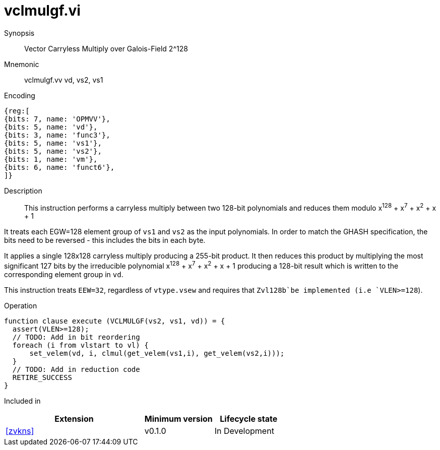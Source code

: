 [[insns-vclmulgf, Vector Carryless Multiply over Galois-Field 2^128]]
= vclmulgf.vi

Synopsis::
Vector Carryless Multiply over Galois-Field 2^128

Mnemonic::
vclmulgf.vv vd, vs2, vs1

Encoding::
[wavedrom, , svg]
....
{reg:[
{bits: 7, name: 'OPMVV'},
{bits: 5, name: 'vd'},
{bits: 3, name: 'func3'},
{bits: 5, name: 'vs1'},
{bits: 5, name: 'vs2'},
{bits: 1, name: 'vm'},
{bits: 6, name: 'funct6'},
]}
....

Description:: 
This instruction performs a carryless multiply between two 128-bit polynomials and reduces them modulo
x^128^ + x^7^ + x^2^ + x + 1

It treats each EGW=128 element group of `vs1` and `vs2` as the input polynomials.
In order to match the GHASH specification, the bits need to be reversed -
this includes the bits in each byte.


It applies a single 128x128 carryless multiply producing a 255-bit product. It then reduces this product
by multiplying the most significant 127 bits by the irreducible polynomial x^128^ + x^7^ + x^2^ + x + 1
producing a 128-bit result which is written to the corresponding element group in `vd`.

This instruction treats `EEW=32`, regardless of `vtype.vsew` and requires that
 `Zvl128b`be implemented (i.e `VLEN>=128`).

Operation::
[source,pseudocode]
--
function clause execute (VCLMULGF(vs2, vs1, vd)) = {
  assert(VLEN>=128);
  // TODO: Add in bit reordering
  foreach (i from vlstart to vl) {
      set_velem(vd, i, clmul(get_velem(vs1,i), get_velem(vs2,i)));
  }
  // TODO: Add in reduction code
  RETIRE_SUCCESS
}
--

Included in::
[%header,cols="4,2,2"]
|===
|Extension
|Minimum version
|Lifecycle state

| <<zvkns>>
| v0.1.0
| In Development
|===